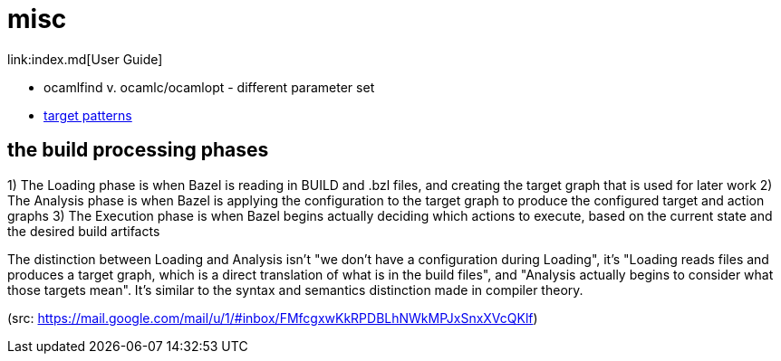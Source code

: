 = misc
link:index.md[User Guide]

* ocamlfind v. ocamlc/ocamlopt - different parameter set
* link:https://docs.bazel.build/versions/master/guide.html#target-patterns[target patterns]

== the build processing phases


1) The Loading phase is when Bazel is reading in BUILD and .bzl files, and creating the target graph that is used for later work
2) The Analysis phase is when Bazel is applying the configuration to the target graph to produce the configured target and action graphs
3) The Execution phase is when Bazel begins actually deciding which actions to execute, based on the current state and the desired build artifacts

The distinction between Loading and Analysis isn't "we don't have a configuration during Loading", it's "Loading reads files and produces a target graph, which is a direct translation of what is in the build files", and "Analysis actually begins to consider what those targets mean". It's similar to the syntax and semantics distinction made in compiler theory.

(src: https://mail.google.com/mail/u/1/#inbox/FMfcgxwKkRPDBLhNWkMPJxSnxXVcQKlf)
